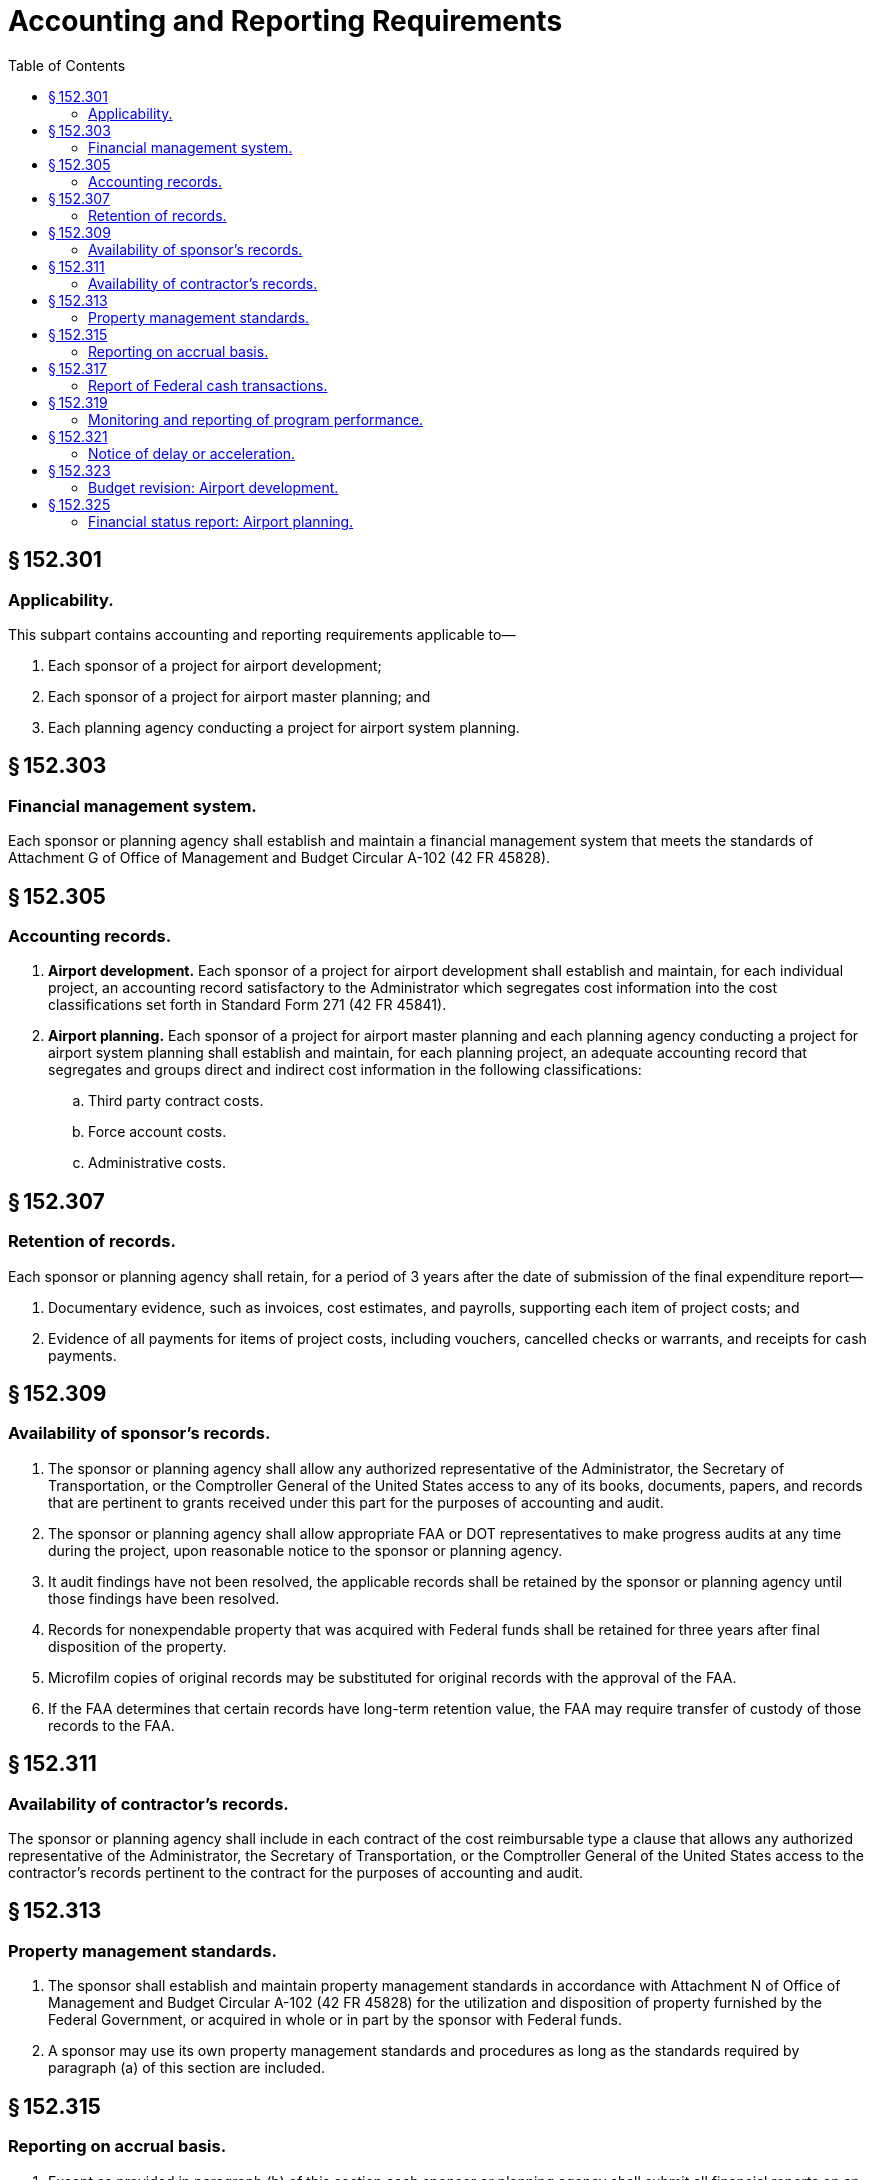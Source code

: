 # Accounting and Reporting Requirements
:toc:

## § 152.301

### Applicability.

This subpart contains accounting and reporting requirements applicable to—

. Each sponsor of a project for airport development;
. Each sponsor of a project for airport master planning; and
. Each planning agency conducting a project for airport system planning.

## § 152.303

### Financial management system.

Each sponsor or planning agency shall establish and maintain a financial management system that meets the standards of Attachment G of Office of Management and Budget Circular A-102 (42 FR 45828).

## § 152.305

### Accounting records.

. *Airport development.* Each sponsor of a project for airport development shall establish and maintain, for each individual project, an accounting record satisfactory to the Administrator which segregates cost information into the cost classifications set forth in Standard Form 271 (42 FR 45841).
. *Airport planning.* Each sponsor of a project for airport master planning and each planning agency conducting a project for airport system planning shall establish and maintain, for each planning project, an adequate accounting record that segregates and groups direct and indirect cost information in the following classifications:
.. Third party contract costs.
.. Force account costs.
.. Administrative costs.

## § 152.307

### Retention of records.

Each sponsor or planning agency shall retain, for a period of 3 years after the date of submission of the final expenditure report—

. Documentary evidence, such as invoices, cost estimates, and payrolls, supporting each item of project costs; and
              
. Evidence of all payments for items of project costs, including vouchers, cancelled checks or warrants, and receipts for cash payments.

## § 152.309

### Availability of sponsor's records.

. The sponsor or planning agency shall allow any authorized representative of the Administrator, the Secretary of Transportation, or the Comptroller General of the United States access to any of its books, documents, papers, and records that are pertinent to grants received under this part for the purposes of accounting and audit.
. The sponsor or planning agency shall allow appropriate FAA or DOT representatives to make progress audits at any time during the project, upon reasonable notice to the sponsor or planning agency.
. It audit findings have not been resolved, the applicable records shall be retained by the sponsor or planning agency until those findings have been resolved.
. Records for nonexpendable property that was acquired with Federal funds shall be retained for three years after final disposition of the property.
. Microfilm copies of original records may be substituted for original records with the approval of the FAA.
. If the FAA determines that certain records have long-term retention value, the FAA may require transfer of custody of those records to the FAA.

## § 152.311

### Availability of contractor's records.

The sponsor or planning agency shall include in each contract of the cost reimbursable type a clause that allows any authorized representative of the Administrator, the Secretary of Transportation, or the Comptroller General of the United States access to the contractor's records pertinent to the contract for the purposes of accounting and audit.

## § 152.313

### Property management standards.

. The sponsor shall establish and maintain property management standards in accordance with Attachment N of Office of Management and Budget Circular A-102 (42 FR 45828) for the utilization and disposition of property furnished by the Federal Government, or acquired in whole or in part by the sponsor with Federal funds.
. A sponsor may use its own property management standards and procedures as long as the standards required by paragraph (a) of this section are included.

## § 152.315

### Reporting on accrual basis.

. Except as provided in paragraph (b) of this section each sponsor or planning agency shall submit all financial reports on an accrual basis.
. If records are not maintained on an accrual basis by a sponsor or planning agency, reports may be based on an analysis of records or best estimates.

## § 152.317

### Report of Federal cash transactions.

When funds are advanced to a sponsor or planning agency by Treasury check, the sponsor or planning agency shall submit the report form prescribed by the Administrator within 15 working days following the end of the quarter in which check was received.

## § 152.319

### Monitoring and reporting of program performance.

. The sponsor or planning agency shall monitor performance under the project to ensure that—
.. Time schedules are being met;
.. Work units projected by time periods are being accomplished; and,
.. Other performance goals are being achieved.
. Reviews shall be made for—
.. Each item of development or work element included in the project; and
.. All other work to be performed as a condition of the grant agreement.
. *Airport development.* Unless otherwise requested by the Administrator, the sponsor of a project for airport development shall submit a performance report, on an annual basis, that must include—
.. A comparison of actual accomplishments to the goals established for the period, made, if applicable, on a quantitative basis related to cost data for computation of unit costs;
              
.. The reasons for slippage in each case where an established goal was not met; and
.. Other pertinent information including, when appropriate, an analysis and explanation of each cost overrun and high unit cost.
. *Airport planning.* The sponsor of a project for airport master planning or a planning agency conducting a project for airport system planning shall submit a performance report, on a quarterly basis, that must include:
.. A comparison of actual accomplishments to the goals established for the period, made, if applicable, on a quantitative basis related to costs for computation of work element costs;
.. Reasons for slippage in each case where an established goal was not met; and
.. Other pertinent information including, when appropriate, an analysis and explanation of each cost overrun and high work element cost.

## § 152.321

### Notice of delay or acceleration.

. The sponsor or planning agency shall promptly notify the FAA of each condition or event that may delay or accelerate accomplishment of the project.
. In the event that delay is anticipated, the notice required by paragraph (a) of this section must include—
.. A statement of actions taken or contemplated; and
.. Any Federal assistance needed.

## § 152.323

### Budget revision: Airport development.

. If any performance review conducted by the sponsor discloses a need for change in the budget estimates, the sponsor shall submit a request for budget revision on a form prescribed by the Administrator.
. A request for prior approval for budget revision shall be made promptly by the sponsor whenever—
.. The revision results from changes in the scope or objective of the project; or
.. The revision increases the budgeted amounts of Federal funds needed to complete the project.
. The sponsor shall promptly notify the FAA whenever the amount of the grant is expected to exceed the needs of the sponsor by more than $5,000, or 5 percent of the grant amount, whichever is greater.

## § 152.325

### Financial status report: Airport planning.

Each sponsor of a project for airport master planning and each planning agency conducting a project for airport system planning shall submit a financial status report on a form prescribed by the Administrator at the completion of the project.

